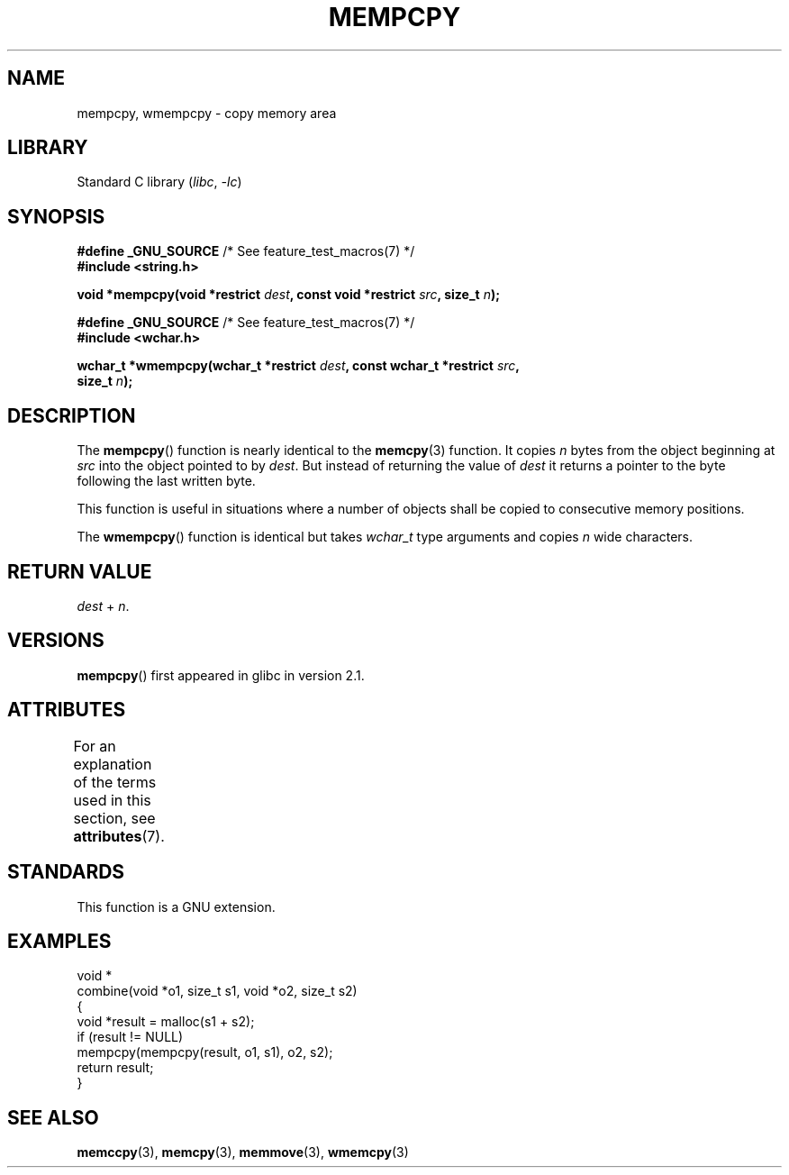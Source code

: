 .\" Copyright 2002 Walter Harms (walter.harms@informatik.uni-oldenburg.de)
.\"
.\" SPDX-License-Identifier: GPL-1.0-or-later
.\"
.\" Heavily based on glibc infopages, copyright Free Software Foundation
.\"
.\" aeb, 2003, polished a little
.TH MEMPCPY 3 (date) "Linux man-pages (unreleased)"
.SH NAME
mempcpy, wmempcpy  \- copy memory area
.SH LIBRARY
Standard C library
.RI ( libc ", " \-lc )
.SH SYNOPSIS
.nf
.BR "#define _GNU_SOURCE" "         /* See feature_test_macros(7) */"
.B #include <string.h>
.PP
.BI "void *mempcpy(void *restrict " dest ", const void *restrict " src \
", size_t " n );
.PP
.BR "#define _GNU_SOURCE" "         /* See feature_test_macros(7) */"
.B #include <wchar.h>
.PP
.BI "wchar_t *wmempcpy(wchar_t *restrict " dest \
", const wchar_t *restrict " src ,
.BI "                  size_t " n );
.fi
.SH DESCRIPTION
The
.BR mempcpy ()
function is nearly identical to the
.BR memcpy (3)
function.
It copies
.I n
bytes from the object beginning at
.I src
into the object pointed to by
.IR dest .
But instead of returning the value of
.I dest
it returns a pointer to the byte following the last written byte.
.PP
This function is useful in situations where a number of objects
shall be copied to consecutive memory positions.
.PP
The
.BR wmempcpy ()
function is identical but takes
.I wchar_t
type arguments and copies
.I n
wide characters.
.SH RETURN VALUE
.I dest
+
.IR n .
.SH VERSIONS
.BR mempcpy ()
first appeared in glibc in version 2.1.
.SH ATTRIBUTES
For an explanation of the terms used in this section, see
.BR attributes (7).
.ad l
.nh
.TS
allbox;
lbx lb lb
l l l.
Interface	Attribute	Value
T{
.BR mempcpy (),
.BR wmempcpy ()
T}	Thread safety	MT-Safe
.TE
.hy
.ad
.sp 1
.SH STANDARDS
This function is a GNU extension.
.SH EXAMPLES
.EX
void *
combine(void *o1, size_t s1, void *o2, size_t s2)
{
    void *result = malloc(s1 + s2);
    if (result != NULL)
        mempcpy(mempcpy(result, o1, s1), o2, s2);
    return result;
}
.EE
.SH SEE ALSO
.BR memccpy (3),
.BR memcpy (3),
.BR memmove (3),
.BR wmemcpy (3)

